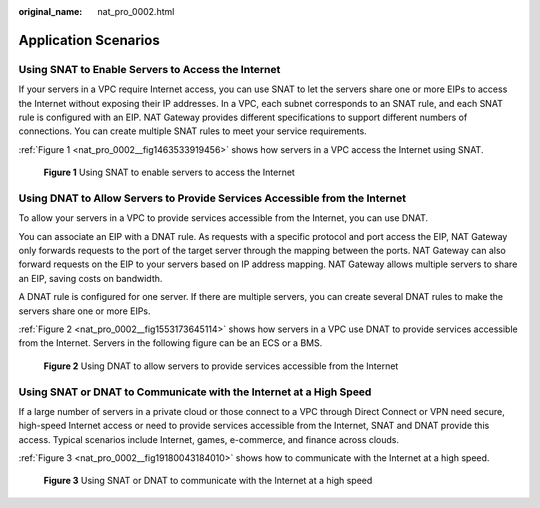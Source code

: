 :original_name: nat_pro_0002.html

.. _nat_pro_0002:

Application Scenarios
=====================

Using SNAT to Enable Servers to Access the Internet
---------------------------------------------------

If your servers in a VPC require Internet access, you can use SNAT to let the servers share one or more EIPs to access the Internet without exposing their IP addresses. In a VPC, each subnet corresponds to an SNAT rule, and each SNAT rule is configured with an EIP. NAT Gateway provides different specifications to support different numbers of connections. You can create multiple SNAT rules to meet your service requirements.

:ref:`Figure 1 <nat_pro_0002__fig1463533919456>` shows how servers in a VPC access the Internet using SNAT.

.. _nat_pro_0002__fig1463533919456:

.. figure:: /_static/images/en-us_image_0201532867.png
   :alt: **Figure 1** Using SNAT to enable servers to access the Internet

   **Figure 1** Using SNAT to enable servers to access the Internet

Using DNAT to Allow Servers to Provide Services Accessible from the Internet
----------------------------------------------------------------------------

To allow your servers in a VPC to provide services accessible from the Internet, you can use DNAT.

You can associate an EIP with a DNAT rule. As requests with a specific protocol and port access the EIP, NAT Gateway only forwards requests to the port of the target server through the mapping between the ports. NAT Gateway can also forward requests on the EIP to your servers based on IP address mapping. NAT Gateway allows multiple servers to share an EIP, saving costs on bandwidth.

A DNAT rule is configured for one server. If there are multiple servers, you can create several DNAT rules to make the servers share one or more EIPs.

:ref:`Figure 2 <nat_pro_0002__fig1553173645114>` shows how servers in a VPC use DNAT to provide services accessible from the Internet. Servers in the following figure can be an ECS or a BMS.

.. _nat_pro_0002__fig1553173645114:

.. figure:: /_static/images/en-us_image_0201532856.png
   :alt: **Figure 2** Using DNAT to allow servers to provide services accessible from the Internet

   **Figure 2** Using DNAT to allow servers to provide services accessible from the Internet

Using SNAT or DNAT to Communicate with the Internet at a High Speed
-------------------------------------------------------------------

If a large number of servers in a private cloud or those connect to a VPC through Direct Connect or VPN need secure, high-speed Internet access or need to provide services accessible from the Internet, SNAT and DNAT provide this access. Typical scenarios include Internet, games, e-commerce, and finance across clouds.

:ref:`Figure 3 <nat_pro_0002__fig19180043184010>` shows how to communicate with the Internet at a high speed.

.. _nat_pro_0002__fig19180043184010:

.. figure:: /_static/images/en-us_image_0201532887.png
   :alt: **Figure 3** Using SNAT or DNAT to communicate with the Internet at a high speed

   **Figure 3** Using SNAT or DNAT to communicate with the Internet at a high speed
